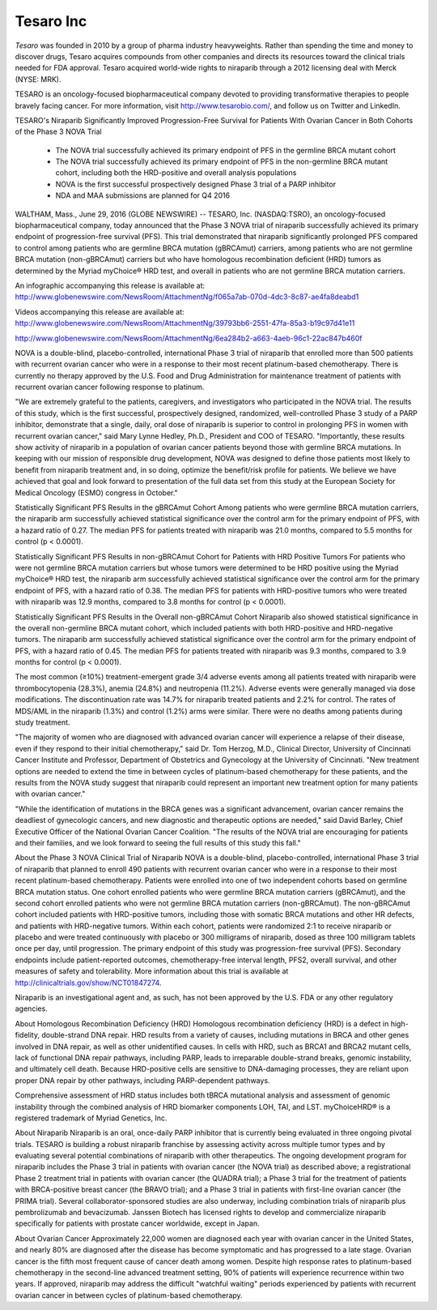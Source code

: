 .. _tesaro:
.. index:: Tesaro, Waltham

Tesaro Inc
==========

*Tesaro* was founded in 2010 by a group of pharma industry heavyweights. Rather than spending the time and money to discover drugs, Tesaro acquires compounds from other companies and directs its resources toward the clinical trials needed for FDA approval. Tesaro acquired world-wide rights to niraparib through a 2012 licensing deal with Merck (NYSE: MRK).



TESARO is an oncology-focused biopharmaceutical company devoted to providing transformative therapies to people bravely facing cancer. For more information, visit http://www.tesarobio.com/, and follow us on Twitter and LinkedIn.

TESARO's Niraparib Significantly Improved Progression-Free Survival for Patients With Ovarian Cancer in Both Cohorts of the Phase 3 NOVA Trial

    - The NOVA trial successfully achieved its primary endpoint of PFS in the germline BRCA mutant cohort  
    - The NOVA trial successfully achieved its primary endpoint of PFS in the non-germline BRCA mutant cohort, including both the HRD-positive and overall analysis populations
    - NOVA is the first successful prospectively designed Phase 3 trial of a PARP inhibitor
    - NDA and MAA submissions are planned for Q4 2016

.. figure::  ../images/tesaro1.jpeg
   :align:   center

.. figure::  ../images/tesaro.jpeg
   :align:   center
   
   
WALTHAM, Mass., June 29, 2016 (GLOBE NEWSWIRE) -- TESARO, Inc. (NASDAQ:TSRO), an oncology-focused biopharmaceutical company, today announced that the Phase 3 NOVA trial of niraparib successfully achieved its primary endpoint of progression-free survival (PFS). This trial demonstrated that niraparib significantly prolonged PFS compared to control among patients who are germline BRCA mutation (gBRCAmut) carriers, among patients who are not germline BRCA mutation (non-gBRCAmut) carriers but who have homologous recombination deficient (HRD) tumors as determined by the Myriad myChoice® HRD test, and overall in patients who are not germline BRCA mutation carriers.

An infographic accompanying this release is available at:
http://www.globenewswire.com/NewsRoom/AttachmentNg/f065a7ab-070d-4dc3-8c87-ae4fa8deabd1

Videos accompanying this release are available at: 
http://www.globenewswire.com/NewsRoom/AttachmentNg/39793bb6-2551-47fa-85a3-b19c97d41e11

http://www.globenewswire.com/NewsRoom/AttachmentNg/6ea284b2-a663-4aeb-96c1-22ac847b460f

NOVA is a double-blind, placebo-controlled, international Phase 3 trial of niraparib that enrolled more than 500 patients with recurrent ovarian cancer who were in a response to their most recent platinum-based chemotherapy. There is currently no therapy approved by the U.S. Food and Drug Administration for maintenance treatment of patients with recurrent ovarian cancer following response to platinum.

"We are extremely grateful to the patients, caregivers, and investigators who participated in the NOVA trial. The results of this study, which is the first successful, prospectively designed, randomized, well-controlled Phase 3 study of a PARP inhibitor, demonstrate that a single, daily, oral dose of niraparib is superior to control in prolonging PFS in women with recurrent ovarian cancer," said Mary Lynne Hedley, Ph.D., President and COO of TESARO. "Importantly, these results show activity of niraparib in a population of ovarian cancer patients beyond those with germline BRCA mutations. In keeping with our mission of responsible drug development, NOVA was designed to define those patients most likely to benefit from niraparib treatment and, in so doing, optimize the benefit/risk profile for patients. We believe we have achieved that goal and look forward to presentation of the full data set from this study at the European Society for Medical Oncology (ESMO) congress in October."   

Statistically Significant PFS Results in the gBRCAmut Cohort
Among patients who were germline BRCA mutation carriers, the niraparib arm successfully achieved statistical significance over the control arm for the primary endpoint of PFS, with a hazard ratio of 0.27. The median PFS for patients treated with niraparib was 21.0 months, compared to 5.5 months for control (p < 0.0001).

Statistically Significant PFS Results in non-gBRCAmut Cohort for Patients with HRD Positive Tumors
For patients who were not germline BRCA mutation carriers but whose tumors were determined to be HRD positive using the Myriad myChoice® HRD test, the niraparib arm successfully achieved statistical significance over the control arm for the primary endpoint of PFS, with a hazard ratio of 0.38. The median PFS for patients with HRD-positive tumors who were treated with niraparib was 12.9 months, compared to 3.8 months for control (p < 0.0001).

Statistically Significant PFS Results in the Overall non-gBRCAmut Cohort
Niraparib also showed statistical significance in the overall non-germline BRCA mutant cohort, which included patients with both HRD-positive and HRD-negative tumors. The niraparib arm successfully achieved statistical significance over the control arm for the primary endpoint of PFS, with a hazard ratio of 0.45. The median PFS for patients treated with niraparib was 9.3 months, compared to 3.9 months for control (p < 0.0001).

The most common (≥10%) treatment-emergent grade 3/4 adverse events among all patients treated with niraparib were thrombocytopenia (28.3%), anemia (24.8%) and neutropenia (11.2%). Adverse events were generally managed via dose modifications. The discontinuation rate was 14.7% for niraparib treated patients and 2.2% for control. The rates of MDS/AML in the niraparib (1.3%) and control (1.2%) arms were similar. There were no deaths among patients during study treatment. 

"The majority of women who are diagnosed with advanced ovarian cancer will experience a relapse of their disease, even if they respond to their initial chemotherapy," said Dr. Tom Herzog, M.D., Clinical Director, University of Cincinnati Cancer Institute and Professor, Department of Obstetrics and Gynecology at the University of Cincinnati. "New treatment options are needed to extend the time in between cycles of platinum-based chemotherapy for these patients, and the results from the NOVA study suggest that niraparib could represent an important new treatment option for many patients with ovarian cancer."

"While the identification of mutations in the BRCA genes was a significant advancement, ovarian cancer remains the deadliest of gynecologic cancers, and new diagnostic and therapeutic options are needed," said David Barley, Chief Executive Officer of the National Ovarian Cancer Coalition. "The results of the NOVA trial are encouraging for patients and their families, and we look forward to seeing the full results of this study this fall."

About the Phase 3 NOVA Clinical Trial of Niraparib
NOVA is a double-blind, placebo-controlled, international Phase 3 trial of niraparib that planned to enroll 490 patients with recurrent ovarian cancer who were in a response to their most recent platinum-based chemotherapy. Patients were enrolled into one of two independent cohorts based on germline BRCA mutation status. One cohort enrolled patients who were germline BRCA mutation carriers (gBRCAmut), and the second cohort enrolled patients who were not germline BRCA mutation carriers (non-gBRCAmut). The non-gBRCAmut cohort included patients with HRD-positive tumors, including those with somatic BRCA mutations and other HR defects, and patients with HRD-negative tumors. Within each cohort, patients were randomized 2:1 to receive niraparib or placebo and were treated continuously with placebo or 300 milligrams of niraparib, dosed as three 100 milligram tablets once per day, until progression. The primary endpoint of this study was progression-free survival (PFS). Secondary endpoints include patient-reported outcomes, chemotherapy-free interval length, PFS2, overall survival, and other measures of safety and tolerability.  More information about this trial is available at http://clinicaltrials.gov/show/NCT01847274.

Niraparib is an investigational agent and, as such, has not been approved by the U.S. FDA or any other regulatory agencies.

About Homologous Recombination Deficiency (HRD)
Homologous recombination deficiency (HRD) is a defect in high-fidelity, double-strand DNA repair. HRD results from a variety of causes, including mutations in BRCA and other genes involved in DNA repair, as well as other unidentified causes.  In cells with HRD, such as BRCA1 and BRCA2 mutant cells, lack of functional DNA repair pathways, including PARP, leads to irreparable double-strand breaks, genomic instability, and ultimately cell death. Because HRD-positive cells are sensitive to DNA-damaging processes, they are reliant upon proper DNA repair by other pathways, including PARP-dependent pathways.

Comprehensive assessment of HRD status includes both tBRCA mutational analysis and assessment of genomic instability through the combined analysis of HRD biomarker components LOH, TAI, and LST. myChoiceHRD® is a registered trademark of Myriad Genetics, Inc.

About Niraparib
Niraparib is an oral, once-daily PARP inhibitor that is currently being evaluated in three ongoing pivotal trials. TESARO is building a robust niraparib franchise by assessing activity across multiple tumor types and by evaluating several potential combinations of niraparib with other therapeutics. The ongoing development program for niraparib includes the Phase 3 trial in patients with ovarian cancer (the NOVA trial) as described above; a registrational Phase 2 treatment trial in patients with ovarian cancer (the QUADRA trial); a Phase 3 trial for the treatment of patients with BRCA-positive breast cancer (the BRAVO trial); and a Phase 3 trial in patients with first-line ovarian cancer (the PRIMA trial). Several collaborator-sponsored studies are also underway, including combination trials of niraparib plus pembrolizumab and bevacizumab. Janssen Biotech has licensed rights to develop and commercialize niraparib specifically for patients with prostate cancer worldwide, except in Japan.

About Ovarian Cancer
Approximately 22,000 women are diagnosed each year with ovarian cancer in the United States, and nearly 80% are diagnosed after the disease has become symptomatic and has progressed to a late stage. Ovarian cancer is the fifth most frequent cause of cancer death among women. Despite high response rates to platinum-based chemotherapy in the second-line advanced treatment setting, 90% of patients will experience recurrence within two years. If approved, niraparib may address the difficult "watchful waiting" periods experienced by patients with recurrent ovarian cancer in between cycles of platinum-based chemotherapy.


